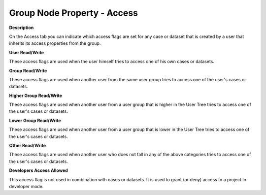 

.. _Security_Group_Node_Property_-_Access:


Group Node Property - Access
============================

**Description** 

On the Access tab you can indicate which access flags are set for any case or dataset that is created by a user that inherits its access properties from the group.



**User Read/Write** 

These access flags are used when the user himself tries to access one of his own cases or datasets.



**Group Read/Write** 

These access flags are used when another user from the same user group tries to access one of the user's cases or datasets. 



**Higher Group Read/Write** 

These access flags are used when another user from a user group that is higher in the User Tree tries to access one of the user's cases or datasets. 



**Lower Group Read/Write** 

These access flags are used when another user from a user group that is lower in the User Tree tries to access one of the user's cases or datasets. 



**Other Read/Write** 

These access flags are used when another user who does not fall in any of the above categories tries to access one of the user's cases or datasets. 



**Developers Access Allowed** 

This access flag is not used in combination with cases or datasets. It is used to grant (or deny) access to a project in developer mode.



